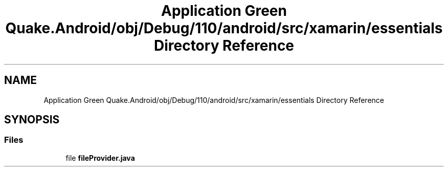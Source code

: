 .TH "Application Green Quake.Android/obj/Debug/110/android/src/xamarin/essentials Directory Reference" 3 "Thu Apr 29 2021" "Version 1.0" "Green Quake" \" -*- nroff -*-
.ad l
.nh
.SH NAME
Application Green Quake.Android/obj/Debug/110/android/src/xamarin/essentials Directory Reference
.SH SYNOPSIS
.br
.PP
.SS "Files"

.in +1c
.ti -1c
.RI "file \fBfileProvider\&.java\fP"
.br
.in -1c

